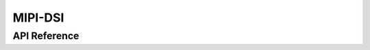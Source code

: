 .. _mipi_dsi_api:

MIPI-DSI
########

API Reference
*************

.. doxygengroup:: mipi_dsi_interface
